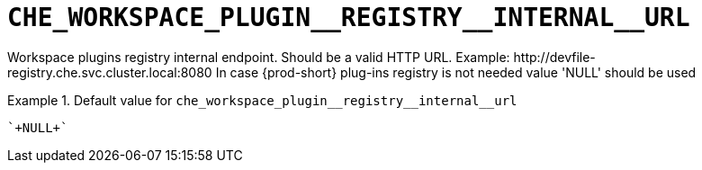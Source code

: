 [id="che_workspace_plugin__registry__internal__url_{context}"]
= `+CHE_WORKSPACE_PLUGIN__REGISTRY__INTERNAL__URL+`

Workspace plugins registry internal endpoint. Should be a valid HTTP URL. Example: ++http://devfile-registry.che.svc.cluster.local:8080++ In case {prod-short} plug-ins registry is not needed value 'NULL' should be used


.Default value for `+che_workspace_plugin__registry__internal__url+`
====
----
`+NULL+`
----
====

